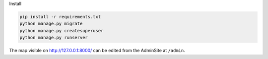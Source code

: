 Install

.. code-block:: bash

    pip install -r requirements.txt
    python manage.py migrate
    python manage.py createsuperuser
    python manage.py runserver

The map visible on http://127.0.0.1:8000/ can be edited from the AdminSite at ``/admin``.

